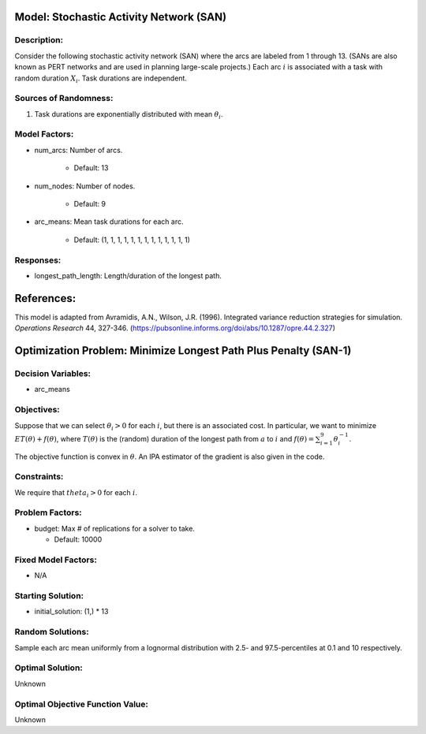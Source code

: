 Model: Stochastic Activity Network (SAN)
==========================================

Description:
------------
Consider the following stochastic activity network (SAN) where the arcs are labeled
from 1 through 13. (SANs are also known as PERT networks and are used in planning
large-scale projects.) Each arc :math:`i` is associated with a task with random duration
:math:`X_i`. Task durations are independent.

.. image:: san.PNG
  :alt: The SAN diagram has failed to display
  :width: 500

Sources of Randomness:
----------------------
1. Task durations are exponentially distributed with mean :math:`\theta_i`.

Model Factors:
--------------
* num_arcs: Number of arcs.

    * Default: 13

* num_nodes: Number of nodes.

    * Default: 9

* arc_means: Mean task durations for each arc.

    * Default: (1, 1, 1, 1, 1, 1, 1, 1, 1, 1, 1, 1, 1)

Responses:
---------
* longest_path_length: Length/duration of the longest path.


References:
===========
This model is adapted from Avramidis, A.N., Wilson, J.R. (1996).
Integrated variance reduction strategies for simulation. *Operations Research* 44, 327-346.
(https://pubsonline.informs.org/doi/abs/10.1287/opre.44.2.327)

Optimization Problem: Minimize Longest Path Plus Penalty (SAN-1)
========================================================

Decision Variables:
-------------------
* arc_means

Objectives:
-----------
Suppose that we can select :math:`\theta_i > 0` for each :math:`i`,
but there is an associated cost. In particular, we want to minimize :math:`ET(\theta) + f(\theta)`,
where :math:`T(\theta)` is the (random) duration of the longest path from :math:`a`
to :math:`i` and :math:`f(\theta) = \sum_{i=1}^{9}\theta_i^{-1}`.

The objective function is convex in :math:`\theta`. An IPA estimator of the gradient
is also given in the code.

Constraints:
------------
We require that :math:`theta_i > 0` for each :math:`i`.

Problem Factors:
----------------
* budget: Max # of replications for a solver to take.

  * Default: 10000

Fixed Model Factors:
--------------------
* N/A

Starting Solution: 
------------------
* initial_solution: (1,) * 13

Random Solutions: 
------------------
Sample each arc mean uniformly from a lognormal distribution with 
2.5- and 97.5-percentiles at 0.1 and 10 respectively.

Optimal Solution:
-----------------
Unknown

Optimal Objective Function Value:
---------------------------------
Unknown